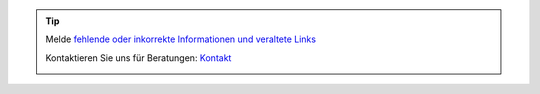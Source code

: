 .. |logo| image:: ../_static/img/oxl3_xs.jpg
   :class: oxl-head-logo
   :alt: OXL IT Services Website
   :target: https://www.oxl.at

.. tip::

    Melde `fehlende oder inkorrekte Informationen und veraltete Links <https://github.com/O-X-L/docs/issues/new>`_

    Kontaktieren Sie uns für Beratungen: `Kontakt <https://www.oxl.at/contact>`_

    |logo|
